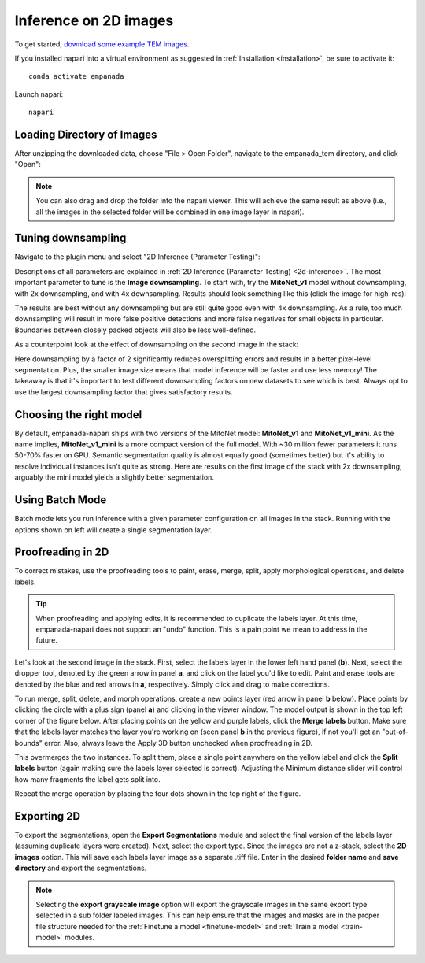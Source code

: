 .. _2d-inference-tutorial:

Inference on 2D images
-----------------------

To get started, `download some example TEM images <https://www.dropbox.com/s/t9z8v2j06ttlhng/empanada_tem.zip?dl=0>`_.

If you installed napari into a virtual environment as suggested in :ref:`Installation <installation>`, be sure to activate it::

    conda activate empanada

Launch napari::

    napari

Loading Directory of Images
""""""""""""""""""""""""""""""

After unzipping the downloaded data, choose "File > Open Folder", navigate to the empanada_tem directory,
and click "Open":

|pic1| |pic2|

.. |pic1| image:: ../_static/open_folder.png
   :width: 45%

.. |pic2| image:: ../_static/dir2d_pick.png
   :width: 45%


.. note::

    You can also drag and drop the folder into the napari viewer. This will achieve the same result as above (i.e., all
    the images in the selected folder will be combined in one image layer in napari).

.. _downsample:

Tuning downsampling
""""""""""""""""""""""

.. image:: ../_static/plugin_2d.png
  :align: left
  :width: 500px

Navigate to the plugin menu and select "2D Inference (Parameter Testing)":

Descriptions of all parameters are explained in :ref:`2D Inference (Parameter Testing) <2d-inference>`. The most
important parameter to tune is the **Image downsampling**. To start with, try the
**MitoNet_v1** model without downsampling, with 2x downsampling, and with 4x downsampling. Results
should look something like this (click the image for high-res):

.. image:: ../_static/compare_2d_full.png
  :align: center
  :width: 100%

The results are best without any downsampling but are still quite good even with 4x downsampling. As a rule, too
much downsampling will result in more false positive detections and more false negatives
for small objects in particular. Boundaries between closely packed objects will also be less well-defined.

As a counterpoint look at the effect of downsampling on the second image in the stack:

.. image:: ../_static/downsampling_better.png
  :align: center
  :width: 100%

Here downsampling by a factor of 2 significantly reduces oversplitting errors and results in a better
pixel-level segmentation. Plus, the smaller image size means that model inference will
be faster and use less memory! The takeaway is that it's important to test different downsampling
factors on new datasets to see which is best. Always opt to use the largest downsampling factor
that gives satisfactory results.

.. _pick-model:

Choosing the right model
"""""""""""""""""""""""""""

By default, empanada-napari ships with two versions of the MitoNet model: **MitoNet_v1** and
**MitoNet_v1_mini**. As the name implies, **MitoNet_v1_mini** is a more compact version of
the full model. With ~30 million fewer parameters it runs 50-70% faster on GPU. Semantic
segmentation quality is almost equally good (sometimes better) but it's ability to
resolve individual instances isn't quite as strong. Here are results on the first
image of the stack with 2x downsampling; arguably the mini model yields a slightly
better segmentation.

.. image:: ../_static/mini_compare.png
  :align: center
  :width: 100%



Using Batch Mode
"""""""""""""""""""""""""""

Batch mode lets you run inference with a given parameter configuration on all images in the
stack. Running with the options shown on left will create a single segmentation layer.

.. image:: ../_static/select_batch_mode.png
  :align: center
  :width: 50%




.. _proofreading-2d:

Proofreading in 2D
"""""""""""""""""""""

To correct mistakes, use the proofreading tools to paint, erase, merge, split, apply morphological operations, and
delete labels.

.. tip::

    When proofreading and applying edits, it is recommended to duplicate the labels layer. At this time, empanada-napari
    does not support an "undo" function. This is a pain point we mean to address in the future.

Let's look at the second image in the stack. First, select the labels layer in the lower left hand panel
(**b**). Next, select the dropper tool, denoted by the green arrow in panel **a**, and click on the label you'd like to edit.
Paint and erase tools are denoted by the blue and red arrows in **a**, respectively. Simply click and drag to make corrections.

.. image:: ../_static/paint-erase-updated.png
  :align: center
  :width: 100%

To run merge, split, delete, and morph operations, create a new points layer (red arrow in panel **b** below).
Place points by clicking the circle with a plus sign (panel **a**) and clicking in the viewer window.
The model output is shown in the top left corner of the figure below. After placing points on the
yellow and purple labels, click the **Merge labels** button. Make sure that the labels layer matches
the layer you're working on (seen panel **b** in the previous figure), if not you'll get an "out-of-bounds"
error. Also, always leave the Apply 3D button unchecked when proofreading in 2D.

This overmerges the two instances. To split them, place a single point anywhere on the yellow label and
click the **Split labels** button (again making sure the labels layer selected is correct). Adjusting the
Minimum distance slider will control how many fragments the label gets split into.

Repeat the merge operation by placing the four dots shown in the top right of the figure.

.. image:: ../_static/split-updated-tutorial.png
  :align: center
  :width: 100%


Exporting 2D
""""""""""""""

To export the segmentations, open the **Export Segmentations** module and select the final version of the labels layer
(assuming duplicate layers were created). Next, select the export type. Since the images are not a z-stack, select the
**2D images** option. This will save each labels layer image as a separate .tiff file. Enter in the desired **folder name** and
**save directory** and export the segmentations.


.. image:: ../_static/export-example.png
  :align: center

.. note::

    Selecting the **export grayscale image** option will export the grayscale images in the same export type selected in
    a sub folder labeled images. This can help ensure that the images and masks are in the proper file structure needed
    for the :ref:`Finetune a model <finetune-model>` and :ref:`Train a model <train-model>` modules.

.. image:: ../_static/export-grayscale.png
  :align: center

